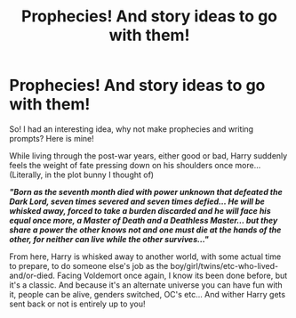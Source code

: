 #+TITLE: Prophecies! And story ideas to go with them!

* Prophecies! And story ideas to go with them!
:PROPERTIES:
:Author: B1ACK_B0N35
:Score: 2
:DateUnix: 1601505917.0
:DateShort: 2020-Oct-01
:FlairText: Prompt
:END:
So! I had an interesting idea, why not make prophecies and writing prompts? Here is mine!

While living through the post-war years, either good or bad, Harry suddenly feels the weight of fate pressing down on his shoulders once more... (Literally, in the plot bunny I thought of)

*/"Born as the seventh month died with power unknown that defeated the Dark Lord, seven times severed and seven times defied... He will be whisked away, forced to take a burden discarded and he will face his equal once more, a Master of Death and a Deathless Master... but they share a power the other knows not and one must die at the hands of the other, for neither can live while the other survives..."/*

From here, Harry is whisked away to another world, with some actual time to prepare, to do someone else's job as the boy/girl/twins/etc-who-lived-and/or-died. Facing Voldemort once again, I know its been done before, but it's a classic. And because it's an alternate universe you can have fun with it, people can be alive, genders switched, OC's etc... And wither Harry gets sent back or not is entirely up to you!

